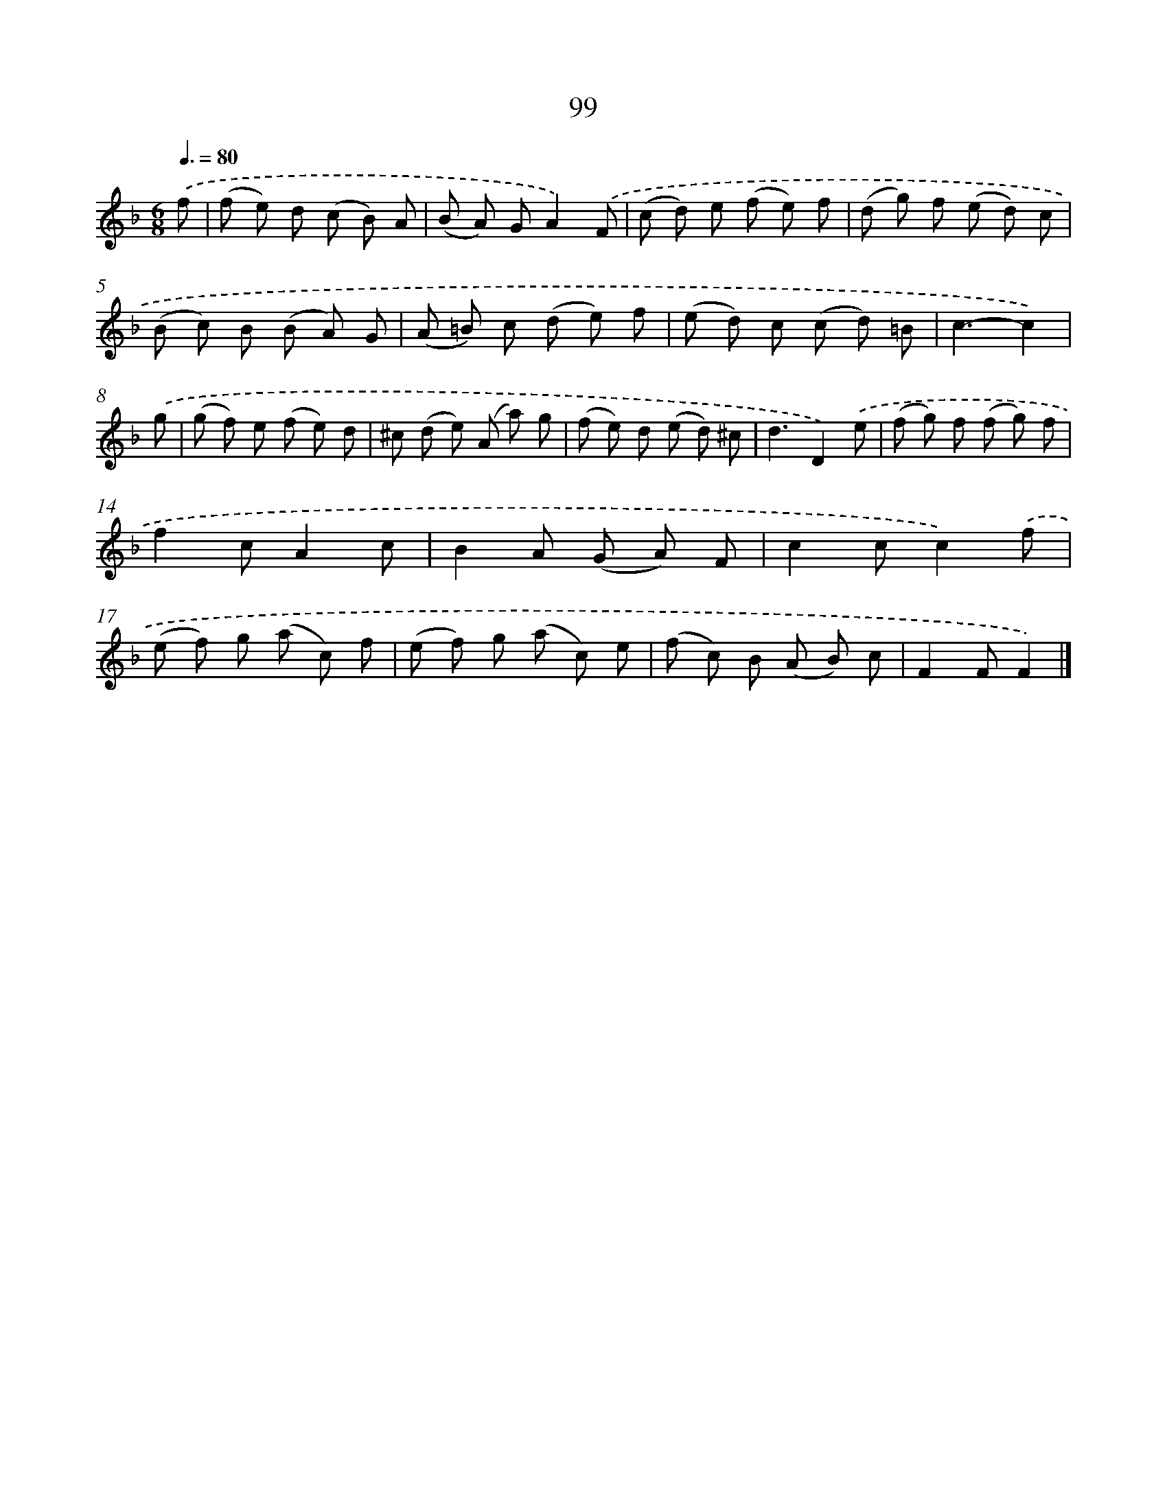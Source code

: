 X: 11411
T: 99
%%abc-version 2.0
%%abcx-abcm2ps-target-version 5.9.1 (29 Sep 2008)
%%abc-creator hum2abc beta
%%abcx-conversion-date 2018/11/01 14:37:15
%%humdrum-veritas 1773450147
%%humdrum-veritas-data 2945191320
%%continueall 1
%%barnumbers 0
L: 1/8
M: 6/8
Q: 3/8=80
K: F clef=treble
.('f [I:setbarnb 1]|
(f e) d (c B) A |
(B A) GA2).('F |
(c d) e (f e) f |
(d g) f (e d) c |
(B c) B (B A) G |
(A =B) c (d e) f |
(e d) c (c d) =B |
c3-c2) |
.('g [I:setbarnb 9]|
(g f) e (f e) d |
^c (d e) (A a) g |
(f e) d (e d) ^c |
d3D2).('e |
(f g) f (f g) f |
f2cA2c |
B2A (G A) F |
c2cc2).('f |
(e f) g (a c) f |
(e f) g (a c) e |
(f c) B (A B) c |
F2FF2) |]
